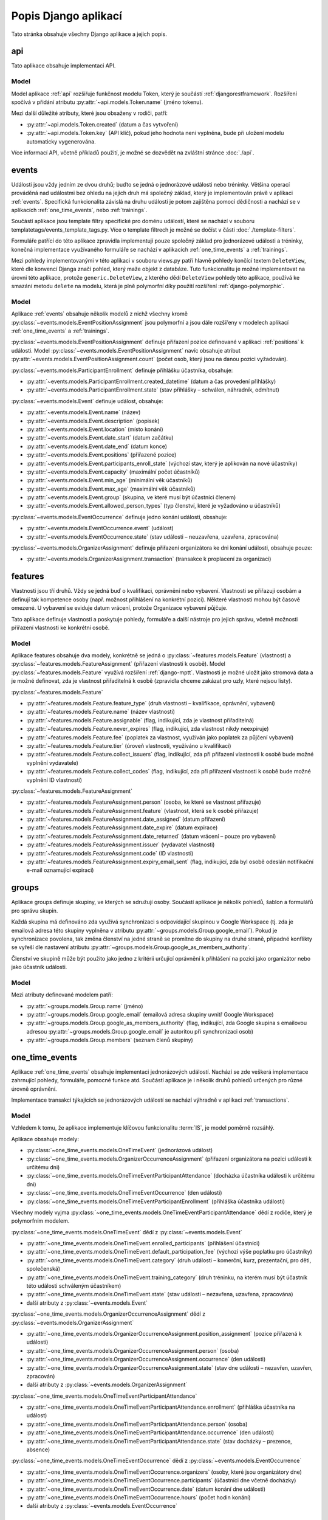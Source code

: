 **************************
Popis Django aplikací
**************************

Tato stránka obsahuje všechny Django aplikace a jejich popis.

.. _api:

--------------------------------------
api
--------------------------------------
Tato aplikace obsahuje implementaci API. 

Model
^^^^^^^^^^^^^^^^^
Model aplikace :ref:`api` rozšiřuje funkčnost modelu Token, který je součástí :ref:`djangorestframework`. Rozšíření spočívá v přidání atributu :py:attr:`~api.models.Token.name` (jméno tokenu).

Mezi další důležité atributy, které jsou obsaženy v rodiči, patří:

- :py:attr:`~api.models.Token.created` (datum a čas vytvoření) 
- :py:attr:`~api.models.Token.key` (API klíč), pokud jeho hodnota není vyplněna, bude při uložení modelu automaticky vygenerována.

.. image:: ../_static/api-model.png
    :target: ../_static/api-model.png

Více informací API, včetně příkladů použití, je možné se dozvědět na zvláštní stránce :doc:`./api`.

.. _events:

--------------------------------------
events
--------------------------------------
Události jsou vždy jedním ze dvou druhů; buďto se jedná o jednorázové události nebo tréninky. Většina operací prováděná nad událostmi bez ohledu na jejich druh má společný základ, který je implementován právě v aplikaci :ref:`events`. Specifická funkcionalita závislá na druhu události je potom zajištěna pomocí dědičnosti a nachází se v aplikacích :ref:`one_time_events`, nebo :ref:`trainings`.

Součástí aplikace jsou template filtry specifické pro doménu událostí, které se nachází v souboru templatetags/events_template_tags.py. Více o template filtrech je možné se dočíst v části :doc:`./template-filters`.

Formuláře patřící do této aplikace zpravidla implementují pouze společný základ pro jednorázové události a tréninky, konečná implementace využívaného formuláře se nachází v aplikacích :ref:`one_time_events` a :ref:`trainings`.

Mezi pohledy implementovanými v této aplikaci v souboru views.py patří hlavně pohledy končící textem ``DeleteView``, které dle konvencí Djanga značí pohled, který maže objekt z databáze. Tuto funkcionalitu je možné implementovat na úrovni této aplikace, protože ``generic.DeleteView``, z kterého dědí ``DeleteView`` pohledy této aplikace, používá ke smazání metodu ``delete`` na modelu, která je plně polymorfní díky použití rozšíření :ref:`django-polymorphic`.

Model
^^^^^^^^^^^^^^^^^
Aplikace :ref:`events` obsahuje několik modelů z nichž všechny kromě :py:class:`~events.models.EventPositionAssignment` jsou polymorfní a jsou dále rozšířeny v modelech aplikací :ref:`one_time_events` a :ref:`trainings`.

:py:class:`~events.models.EventPositionAssignment` definuje přiřazení pozice definované v aplikaci :ref:`positions` k události. Model :py:class:`~events.models.EventPositionAssignment` navíc obsahuje atribut :py:attr:`~events.models.EventPositionAssignment.count` (počet osob, který jsou na danou pozici vyžadován).

:py:class:`~events.models.ParticipantEnrollment` definuje přihlášku účastníka, obsahuje:

- :py:attr:`~events.models.ParticipantEnrollment.created_datetime` (datum a čas provedení přihlášky)
- :py:attr:`~events.models.ParticipantEnrollment.state` (stav přihlášky – schválen, náhradník, odmítnut)

:py:class:`~events.models.Event` definuje událost, obsahuje:

- :py:attr:`~events.models.Event.name` (název)
- :py:attr:`~events.models.Event.description` (popisek)
- :py:attr:`~events.models.Event.location` (místo konání)
- :py:attr:`~events.models.Event.date_start` (datum začátku)
- :py:attr:`~events.models.Event.date_end` (datum konce)
- :py:attr:`~events.models.Event.positions` (přiřazené pozice)
- :py:attr:`~events.models.Event.participants_enroll_state` (výchozí stav, který je aplikován na nové účastníky)
- :py:attr:`~events.models.Event.capacity` (maximální počet účastníků)
- :py:attr:`~events.models.Event.min_age` (minimální věk účastníků)
- :py:attr:`~events.models.Event.max_age` (maximální věk účastníků)
- :py:attr:`~events.models.Event.group` (skupina, ve které musí být účastníci členem)
- :py:attr:`~events.models.Event.allowed_person_types` (typ členství, které je vyžadováno u účastníků)

:py:class:`~events.models.EventOccurrence` definuje jedno konání události, obsahuje:

- :py:attr:`~events.models.EventOccurrence.event` (událost)
- :py:attr:`~events.models.EventOccurrence.state` (stav události – neuzavřena, uzavřena, zpracována)

:py:class:`~events.models.OrganizerAssignment` definuje přiřazení organizátora ke dni konání události, obsahuje pouze:

- :py:attr:`~events.models.OrganizerAssignment.transaction` (transakce k proplacení za organizaci)

.. image:: ../_static/events-model.png
    :target: ../_static/events-model.png

.. _features:

--------------------------------------
features
--------------------------------------
Vlastnosti jsou tří druhů. Vždy se jedná buď o kvalifikaci, oprávnění nebo vybavení. Vlastnosti se přiřazují osobám a definují tak kompetence osoby (např. možnost přihlášení na konkrétní pozici). Některé vlastnosti mohou být časově omezené. U vybavení se eviduje datum vrácení, protože Organizace vybavení půjčuje.

Tato aplikace definuje vlastnosti a poskytuje pohledy, formuláře a další nástroje pro jejich správu, včetně možnosti přiřazení vlastnosti ke konkrétní osobě.

Model
^^^^^^^^^^^^^^^^^
Aplikace features obsahuje dva modely, konkrétně se jedná o :py:class:`~features.models.Feature` (vlastnost) a :py:class:`~features.models.FeatureAssignment` (přiřazení vlastnosti k osobě). Model :py:class:`~features.models.Feature` využívá rozšíření :ref:`django-mptt`. Vlastnosti je možné uložit jako stromová data a je možné definovat, zda je vlastnost přiřaditelná k osobě (zpravidla chceme zakázat pro uzly, které nejsou listy).

:py:class:`~features.models.Feature`

- :py:attr:`~features.models.Feature.feature_type` (druh vlastnosti – kvalifikace, oprávnění, vybavení)
- :py:attr:`~features.models.Feature.name` (název vlastnosti)
- :py:attr:`~features.models.Feature.assignable` (flag, indikující, zda je vlastnost přiřaditelná)
- :py:attr:`~features.models.Feature.never_expires` (flag, indikující, zda vlastnost nikdy neexpiruje)
- :py:attr:`~features.models.Feature.fee` (poplatek za vlastnost, využíván jako poplatek za půjčení vybavení)
- :py:attr:`~features.models.Feature.tier` (úroveň vlastnosti, využíváno u kvalifikací)
- :py:attr:`~features.models.Feature.collect_issuers` (flag, indikující, zda při přiřazení vlastnosti k osobě bude možné vyplnění vydavatele)
- :py:attr:`~features.models.Feature.collect_codes` (flag, indikující, zda při přiřazení vlastnosti k osobě bude možné vyplnění ID vlastnosti)

:py:class:`~features.models.FeatureAssignment`

- :py:attr:`~features.models.FeatureAssignment.person` (osoba, ke které se vlastnost přiřazuje)
- :py:attr:`~features.models.FeatureAssignment.feature` (vlastnost, která se k osobě přiřazuje)
- :py:attr:`~features.models.FeatureAssignment.date_assigned` (datum přiřazení)
- :py:attr:`~features.models.FeatureAssignment.date_expire` (datum expirace)
- :py:attr:`~features.models.FeatureAssignment.date_returned` (datum vrácení – pouze pro vybavení)
- :py:attr:`~features.models.FeatureAssignment.issuer` (vydavatel vlastnosti)
- :py:attr:`~features.models.FeatureAssignment.code` (ID vlastnosti)
- :py:attr:`~features.models.FeatureAssignment.expiry_email_sent` (flag, indikující, zda byl osobě odeslán notifikační e-mail oznamující expiraci)


.. image:: ../_static/features-model.png
    :target: ../_static/features-model.png

.. _groups:

--------------------------------------
groups
--------------------------------------
Aplikace groups definuje skupiny, ve kterých se sdružují osoby. Součástí aplikace je několik pohledů, šablon a formulářů pro správu skupin.

Každá skupina má definováno zda využívá synchronizaci s odpovídající skupinou v Google Workspace (tj. zda je emailová adresa této skupiny vyplněna v atributu :py:attr:`~groups.models.Group.google_email`). Pokud je synchronizace povolena, tak změna členství na jedné straně se promítne do skupiny na druhé straně, případné konflikty se vyřeší dle nastavení atributu :py:attr:`~groups.models.Group.google_as_members_authority`.

Členství ve skupině může být použito jako jedno z kritérii určující oprávnění k přihlášení na pozici jako organizátor nebo jako účastník události.

Model
^^^^^^^^^^^^^^^^^
Mezi atributy definované modelem patří:

- :py:attr:`~groups.models.Group.name` (jméno)
- :py:attr:`~groups.models.Group.google_email` (emailová adresa skupiny uvnitř Google Workspace)
- :py:attr:`~groups.models.Group.google_as_members_authority` (flag, indikující, zda Google skupina s emailovou adresou :py:attr:`~groups.models.Group.google_email` je autoritou při synchronizaci osob)
- :py:attr:`~groups.models.Group.members` (seznam členů skupiny)

.. image:: ../_static/groups-model.png
    :target: ../_static/groups-model.png

.. _one_time_events:

--------------------------------------
one_time_events
--------------------------------------
Aplikace :ref:`one_time_events` obsahuje implementaci jednorázových událostí. Nachází se zde veškerá implementace zahrnující pohledy, formuláře, pomocné funkce atd. Součástí aplikace je i několik druhů pohledů určených pro různé úrovně oprávnění. 

Implementace transakcí týkajících se jednorázových událostí se nachází výhradně v aplikaci :ref:`transactions`.

Model
^^^^^^^^^^^^^^^^^
Vzhledem k tomu, že aplikace implementuje klíčovou funkcionalitu :term:`IS`, je model poměrně rozsáhlý. 

Aplikace obsahuje modely: 

- :py:class:`~one_time_events.models.OneTimeEvent` (jednorázová událost)
- :py:class:`~one_time_events.models.OrganizerOccurrenceAssignment` (přiřazení organizátora na pozici události k určitému dni)
- :py:class:`~one_time_events.models.OneTimeEventParticipantAttendance` (docházka účastníka události k určitému dni)
- :py:class:`~one_time_events.models.OneTimeEventOccurrence` (den události)
- :py:class:`~one_time_events.models.OneTimeEventParticipantEnrollment` (přihláška účastníka události)

Všechny modely vyjma :py:class:`~one_time_events.models.OneTimeEventParticipantAttendance` dědí z rodiče, který je polymorfním modelem.

:py:class:`~one_time_events.models.OneTimeEvent` dědí z :py:class:`~events.models.Event`

- :py:attr:`~one_time_events.models.OneTimeEvent.enrolled_participants` (přihlášení účastníci)
- :py:attr:`~one_time_events.models.OneTimeEvent.default_participation_fee` (výchozí výše poplatku pro účastníky)
- :py:attr:`~one_time_events.models.OneTimeEvent.category` (druh události – komerční, kurz, prezentační, pro děti, společenská)
- :py:attr:`~one_time_events.models.OneTimeEvent.training_category` (druh tréninku, na kterém musí být účastník této události schváleným účastníkem)
- :py:attr:`~one_time_events.models.OneTimeEvent.state` (stav události – nezavřena, uzavřena, zpracována)
- další atributy z :py:class:`~events.models.Event`

:py:class:`~one_time_events.models.OrganizerOccurrenceAssignment` dědí z :py:class:`~events.models.OrganizerAssignment`

- :py:attr:`~one_time_events.models.OrganizerOccurrenceAssignment.position_assignment` (pozice přiřazená k události)
- :py:attr:`~one_time_events.models.OrganizerOccurrenceAssignment.person` (osoba)
- :py:attr:`~one_time_events.models.OrganizerOccurrenceAssignment.occurrence` (den události)
- :py:attr:`~one_time_events.models.OrganizerOccurrenceAssignment.state` (stav dne události – nezavřen, uzavřen, zpracován)
- další atributy z :py:class:`~events.models.OrganizerAssignment`

:py:class:`~one_time_events.models.OneTimeEventParticipantAttendance`

- :py:attr:`~one_time_events.models.OneTimeEventParticipantAttendance.enrollment` (přihláška účastníka na událost)
- :py:attr:`~one_time_events.models.OneTimeEventParticipantAttendance.person` (osoba)
- :py:attr:`~one_time_events.models.OneTimeEventParticipantAttendance.occurrence` (den události)
- :py:attr:`~one_time_events.models.OneTimeEventParticipantAttendance.state` (stav docházky – prezence, absence)

:py:class:`~one_time_events.models.OneTimeEventOccurrence` dědí z :py:class:`~events.models.EventOccurrence`

- :py:attr:`~one_time_events.models.OneTimeEventOccurrence.organizers` (osoby, které jsou organizátory dne)
- :py:attr:`~one_time_events.models.OneTimeEventOccurrence.participants` (účastníci dne včetně docházky)
- :py:attr:`~one_time_events.models.OneTimeEventOccurrence.date` (datum konání dne události)
- :py:attr:`~one_time_events.models.OneTimeEventOccurrence.hours` (počet hodin konání)
- další atributy z :py:class:`~events.models.EventOccurrence`

.. image:: ../_static/one_time_events-model.png
    :target: ../_static/one_time_events-model.png

.. _pages:

--------------------------------------
pages
--------------------------------------
Aplikace pages definuje statické stránky, které je možné prohlížet a editovat.


Model
^^^^^^^^^^^^^^^^^
Model je určen k ukládání statických stránek. Každá stránka obsahuje:

- :py:attr:`~pages.models.Page.title` (název)
- :py:attr:`~pages.models.Page.content` (obsah ve formátu HTML)
- :py:attr:`~pages.models.Page.slug` (URL slug) 
- :py:attr:`~pages.models.Page.last_update` (datum a čas poslední aktualizace)


.. image:: ../_static/pages-model.png
    :target: ../_static/pages-model.png

.. _persons:

--------------------------------------
persons
--------------------------------------
Aplikace :ref:`persons` obsahuje implementaci správy členské základny. Konkrétně se jedná o formuláře, pohledy a nástroje pro správu osob, kteří mají nějaký vztah k :term:`Organizaci <Organizace>`.

Model
^^^^^^^^^^^^^^^^^
Aplikace :ref:`persons` obsahuje dva modely a jeden vlastní Django Manager pro model :py:class:`~persons.models.Person`.

:py:class:`~persons.models.PersonsManager` (vlastní manager pro model :py:class:`~persons.models.Person`)

- :py:meth:`~persons.models.PersonsManager.get_queryset` (vrátí seznam všech osob vyjma osob smazaných)
- :py:meth:`~persons.models.PersonsManager.with_age` (přidá osobě políčko ``age`` obsahující vypočtený věk z data narození a aktuálního času)

:py:class:`~persons.models.Person` (Osoba)

- :py:attr:`~persons.models.Person.objects` (instance :py:class:`~persons.models.PersonsManager`)
- :py:attr:`~persons.models.Person.email` (email)
- :py:attr:`~persons.models.Person.first_name` (jméno)
- :py:attr:`~persons.models.Person.last_name` (příjmení)
- :py:attr:`~persons.models.Person.date_of_birth` (datum narození)
- :py:attr:`~persons.models.Person.sex` (pohlaví)
- :py:attr:`~persons.models.Person.person_type` (typ členství)
- :py:attr:`~persons.models.Person.birth_number` (rodné číslo)
- :py:attr:`~persons.models.Person.health_insurance_company` (zdravotní pojišťovna)
- :py:attr:`~persons.models.Person.phone` (tel. číslo)
- :py:attr:`~persons.models.Person.street` (ulice)
- :py:attr:`~persons.models.Person.city` (město)
- :py:attr:`~persons.models.Person.postcode` (PSČ)
- :py:attr:`~persons.models.Person.swimming_time` (čas nutný k uplavání 100m)
- :py:attr:`~persons.models.Person.features` (přiřazené vlastnosti)
- :py:attr:`~persons.models.Person.managed_persons` (spravované osoby)
- :py:attr:`~persons.models.Person.is_deleted` (flag, indikující, zda je osoba smazána)


:py:class:`~persons.models.PersonHourlyRate` (Sazby definující základní plat osoby za jednu hodinu organizátorské práce)

- :py:attr:`~persons.models.PersonHourlyRate.person` (osoba)
- :py:attr:`~persons.models.PersonHourlyRate.event_type` (typ události)
- :py:attr:`~persons.models.PersonHourlyRate.hourly_rate` (sazba za jednu hodinu)
- :py:meth:`~persons.models.PersonHourlyRate.get_person_hourly_rates` (vrátí seznam všech sazeb pro konkrétní osoby)

.. image:: ../_static/persons-model.png
    :target: ../_static/persons-model.png


.. _positions:

--------------------------------------
positions
--------------------------------------
Aplikace positions definuje pozice, které jsou přiřazeny k jednorázovým událostem a tréninkům pomocí :py:class:`~events.models.EventPositionAssignment`, to navíc specifikuje další atributy jako např. počet lidí, kteří jsou na pozici vyžadováni. Součástí aplikace je několik pohledů, šablon a formulářů pro správu pozic.

Model
^^^^^^^^^^^^^^^^^
Model aplikace :ref:`positions` definuje atributy pozic mezi které patří: 

- :py:attr:`~positions.models.EventPosition.name` (název)
- :py:attr:`~positions.models.EventPosition.wage_hour` (hodinový příplatek za pozici)
- :py:attr:`~positions.models.EventPosition.required_features` (požadované kvalifikace/oprávnění/vybavení)
- :py:attr:`~positions.models.EventPosition.min_age`, :py:attr:`~positions.models.EventPosition.max_age` (věkové omezení)
- :py:attr:`~positions.models.EventPosition.group` (skupina, v níž je vyžadováno členství)
- :py:attr:`~positions.models.EventPosition.allowed_person_types` (omezení na typ členství)

Model také poskytuje také několik metod, které usnadní práci s modelem. Významnou metodou je :py:meth:`~positions.models.EventPosition.does_person_satisfy_requirements`, která ověřuje, zda osoba splňuje požadavky na pozici k určitému datu.

.. image:: ../_static/position-model.png
    :target: ../_static/position-model.png

.. _trainings:

--------------------------------------
trainings
--------------------------------------
Aplikace :ref:`trainings` zahrnuje implementaci tréninků. Nachází se zde veškerá implementace obsahující pohledy, formuláře, pomocné funkce atd. Součástí aplikace je i několik druhů pohledů určených pro různé úrovně oprávnění. 

Implementace transakcí týkajících se tréninků se nachází výhradně v aplikaci :ref:`transactions`.

Model
^^^^^^^^^^^^^^^^^
Vzhledem k tomu, že aplikace implementuje klíčovou funkcionalitu :term:`IS`, je model poměrně rozsáhlý. 

Aplikace obsahuje modely:

- :py:class:`~trainings.models.TrainingReplaceabilityForParticipants` (povolené náhrady tréninků)
- :py:class:`~trainings.models.Training` (trénink)
- :py:class:`~trainings.models.CoachPositionAssignment` (přiřazení trenéra k tréninkům)
- :py:class:`~trainings.models.CoachOccurrenceAssignment` (přiřazení trenéra ke dni konání tréninku)
- :py:class:`~trainings.models.TrainingOccurrence` (den konání tréninku)
- :py:class:`~trainings.models.TrainingParticipantAttendance` (docházka účastníka na konkrétním dni tréninku)
- :py:class:`~trainings.models.TrainingParticipantEnrollment` (přihláška účastníka na trénink)
- :py:class:`~trainings.models.TrainingWeekdays` (dny v týdnu, kdy účastník řádně dochází na trénink)

Konkrétně modely :py:class:`~trainings.models.Training`, :py:class:`~trainings.models.CoachOccurrenceAssignment`, :py:class:`~trainings.models.TrainingOccurrence` a :py:class:`~trainings.models.TrainingParticipantEnrollment` dědí z rodiče, který je polymorfním modelem. Ostatní modely nejsou polymorfní, ale specifické pouze pro tréninky.

:py:class:`~trainings.models.TrainingReplaceabilityForParticipants`

- :py:attr:`~trainings.models.TrainingReplaceabilityForParticipants.training_1` (první trénink pro vztah náhrady)
- :py:attr:`~trainings.models.TrainingReplaceabilityForParticipants.training_2` (druhý trénink pro vztah náhrady)

:py:class:`~trainings.models.Training` dědí z :py:class:`~events.models.Event`

- :py:attr:`~trainings.models.Training.enrolled_participants` (přihlášení účastníci)
- :py:attr:`~trainings.models.Training.coaches` (určení řádní trenéři)
- :py:attr:`~trainings.models.Training.main_coach_assignment` (garantující trenér)
- :py:attr:`~trainings.models.Training.category` (druh tréninku – lezecký, plavecký, zdravověda)
- :py:attr:`~trainings.models.Training.po_from` (čas začátku tréninku v pondělí)
- :py:attr:`~trainings.models.Training.po_to` (čas konce tréninku v pondělí)
- :py:attr:`~trainings.models.Training.ut_from` (čas začátku tréninku v úterý)
- :py:attr:`~trainings.models.Training.ut_to` (čas konce tréninku v úterý)
- :py:attr:`~trainings.models.Training.st_from` (čas začátku tréninku ve středu)
- :py:attr:`~trainings.models.Training.st_to` (čas konce tréninku ve středu)
- :py:attr:`~trainings.models.Training.ct_from` (čas začátku tréninku ve čtvrtek)
- :py:attr:`~trainings.models.Training.ct_to` (čas konce tréninku ve čtvrtek)
- :py:attr:`~trainings.models.Training.pa_from` (čas začátku tréninku v pátek)
- :py:attr:`~trainings.models.Training.pa_to` (čas konce tréninku v pátek)
- :py:attr:`~trainings.models.Training.so_from` (čas začátku tréninku v sobotu)
- :py:attr:`~trainings.models.Training.so_to` (čas konce tréninku v sobotu)
- :py:attr:`~trainings.models.Training.ne_from` (čas začátku tréninku v neděli)
- :py:attr:`~trainings.models.Training.ne_to` (čas konce tréninku v neděli)
- další atributy z :py:class:`~events.models.Event`

:py:class:`~trainings.models.CoachPositionAssignment`

- :py:attr:`~trainings.models.CoachPositionAssignment.person` (osoba)
- :py:attr:`~trainings.models.CoachPositionAssignment.training` (trénink)
- :py:attr:`~trainings.models.CoachPositionAssignment.position_assignment` (pozice přiřazená ke tréninku)

:py:class:`~trainings.models.CoachOccurrenceAssignment` dědí z :py:class:`~events.models.OrganizerAssignment`

- :py:attr:`~trainings.models.CoachOccurrenceAssignment.position_assignment` (pozice přiřazená ke tréninku)
- :py:attr:`~trainings.models.CoachOccurrenceAssignment.person` (osoba)
- :py:attr:`~trainings.models.CoachOccurrenceAssignment.occurrence` (den události)
- :py:attr:`~trainings.models.CoachOccurrenceAssignment.state` (stav docházky – prezence, omluven(a), neomluvena(a))
- další atributy z :py:class:`~events.models.OrganizerAssignment`

:py:class:`~trainings.models.TrainingOccurrence` dědí z :py:class:`~events.models.EventOccurrence`

- :py:attr:`~trainings.models.TrainingOccurrence.datetime_start` (datum a čas začátku tréninku konkrétního dne)
- :py:attr:`~trainings.models.TrainingOccurrence.datetime_end` (datum a čas konce tréninku konkrétního dne)
- :py:attr:`~trainings.models.TrainingOccurrence.coaches` (trenéři včetně docházky)
- :py:attr:`~trainings.models.TrainingOccurrence.participants` (účastníci včetně docházky)
- další atributy z :py:class:`~events.models.EventOccurrence`

:py:class:`~trainings.models.TrainingParticipantAttendance`

- :py:attr:`~trainings.models.TrainingParticipantAttendance.enrollment` (přihláška účastníka na událost)
- :py:attr:`~trainings.models.TrainingParticipantAttendance.person` (osoba)
- :py:attr:`~trainings.models.TrainingParticipantAttendance.occurrence` (konkrétní den tréninku)
- :py:attr:`~trainings.models.TrainingParticipantAttendance.state` (stav docházky – prezence, omluven(a), neomluvena(a))

:py:class:`~trainings.models.TrainingParticipantEnrollment` dědí z :py:class:`~events.models.ParticipantEnrollment`

- :py:attr:`~trainings.models.TrainingParticipantEnrollment.training` (trénink)
- :py:attr:`~trainings.models.TrainingParticipantEnrollment.person` (osoba)
- :py:attr:`~trainings.models.TrainingParticipantEnrollment.weekdays` (dny v týdnu, kdy se osoba řádně účastní tréninku)
- :py:attr:`~trainings.models.TrainingParticipantEnrollment.transactions` (transakce za účast)
- další atributy z :py:class:`~events.models.ParticipantEnrollment`


:py:class:`~trainings.models.TrainingWeekdays` (dny v týdnu, kdy účastník řádně dochází na trénink)

- :py:attr:`~trainings.models.TrainingWeekdays.weekday` (index dne v týdnu)




.. image:: ../_static/trainings-model.png
    :target: ../_static/trainings-model.png

.. _transactions:

--------------------------------------
transactions
--------------------------------------
Transakce definují platební styk mezi :term:`Organizací <Organizace>` a osobu evidovanou v :term:`IS`. Druh transakce se určuje z pohledu osob, jedná se vždy buďto o dluh nebo odměnu. Dluh je částka, kterou osoba má zaplatit Organizaci a odměna je částka, kterou má osoba od :term:`Organizace` obdržet.

IS umožňuje ruční vytváření a editaci transakcí, zpravidla jsou však transakce vytvářeny automaticky jako součást jiné práce s :term:`IS`, např. schválení přihlášky vytvoří transakci typu dluh, zapsání prezence organizátora vytvoří transakci typu odměna. 

Logika týkající se transakcí se často nachází na pomezí aplikací, např. vytvoření transakce schválením přihlášky události. Abychom předešli rozptýlení kódu po celém Django projektu, bylo určena, že veškerá logika, která se týká transakcí, je striktně umístěna v této aplikaci, pro účely lepší přehlednosti.

:term:`Organizace` má účet vedený u Fio banky, která nabízí svým klientům API, `odkaz <https://www.fio.cz/docs/cz/API_Bankovnictvi.pdf>`_. Pro Python existuje implementace v balíčku :ref:`fiobank`, která je závislostí :term:`IS`. Toto API je zejména využíváno pro kontrolu příchozích plateb a synchronizaci stavu transakcí uvnitř :term:`IS` vůči skutečném stavu na bankovním účtu.

Model
^^^^^^^^^^^^^^^^^

Aplikace :ref:`transactions` obsahuje několik modelů, konkrétně se jedná o: :py:class:`~transactions.models.BulkTransaction` (skupinu transakcí, které byly vytvořeny v jedné dávce), :py:class:`~transactions.models.Transaction` (transakci), :py:class:`~transactions.models.FioTransaction` (reprezentace transakce z Fio API), :py:class:`~transactions.models.FioSettings` (singleton model ukládající informace vztažené k Fio)

:py:class:`~transactions.models.BulkTransaction`

- :py:attr:`~transactions.models.BulkTransaction.reason` (důvod všech transakcí z jedné dávky)
- :py:attr:`~transactions.models.BulkTransaction.event` (událost vůči které jsou transakce vztaženy)

:py:class:`~transactions.models.Transaction`

- primární klíč slouží jako variabilní symbol
- :py:attr:`~transactions.models.Transaction.amount` (částka)
- :py:attr:`~transactions.models.Transaction.reason` (důvod)
- :py:attr:`~transactions.models.Transaction.date_due` (datum splatnosti)
- :py:attr:`~transactions.models.Transaction.person` (osoba vůči které je transakce vztažena)
- :py:attr:`~transactions.models.Transaction.event` (událost vůči které je transakce vztažena)
- :py:attr:`~transactions.models.Transaction.feature_assignment` (vlastnost, vůči které je transakce vztažena)
- :py:attr:`~transactions.models.Transaction.bulk_transaction` (hromadná transakce, tato transakce je její součástí)
- :py:attr:`~transactions.models.Transaction.fio_transaction` (Fio transakce odpovídající transakci uvnitř :term:`IS`)

:py:class:`~transactions.models.FioTransaction`

- :py:attr:`~transactions.models.FioTransaction.date_settled` (datum urovnání transakce – zaplacení, či obdržení)
- :py:attr:`~transactions.models.FioTransaction.fio_id` (ID transakce z Fio API)

:py:class:`~transactions.models.FioSettings`

- :py:attr:`~transactions.models.FioSettings.last_fio_fetch_time` (datum a čas poslední synchronizace transakcí s Fio API)


.. image:: ../_static/transactions-model.png
    :target: ../_static/transactions-model.png

.. _users:

--------------------------------------
users
--------------------------------------
Tato aplikace obsahuje implementaci uživatelských účtů. Každá osoba evidovaná v :term:`IS` má právě jeden uživatelský účet, který ji může být zpřístupněn. Účet je zpřístupněn, pokud má nastavené heslo a je možné se k němu přihlásit. Osoba se pomocí svého uživatelského účtu může do :term:`IS` přihlásit (více viz :doc:`./authentication`) a následně dle svého oprávnění vidí, může pracovat a spravovat relevantní záležitosti (více viz :doc:`./authorization`). Osoba může spravovat více uživatelských účtů (např. rodič dítěte).

Model
^^^^^^^^^^^^^^^^^
Aplikace :ref:`users` obsahuje tři modely a vlastní Django Manager pro model :py:class:`~users.models.User`.

:py:class:`~users.models.UserManager` (vlastní manager pro model :py:class:`~users.models.User`)

- :py:meth:`~users.models.UserManager.create_user` (vytvoří uživatele osoby s daným heslem)
- :py:meth:`~users.models.UserManager.create_superuser` (vytvoří osobu a uživatele se všemi povoleními dle parametrů)

:py:class:`~users.models.User` (model uživatele)

- :py:attr:`~users.models.User.objects` (instance :py:class:`~users.models.UserManager`)
- :py:attr:`~users.models.User.person` (osoba uživatele)
- další atributy z modelu ``AbstractUser``

:py:class:`~users.models.Permission` (vlastní model pro povolení)

- :py:attr:`~users.models.Permission.description` (popis povolení)
- další atributy z modelu ``BasePermission``


:py:class:`~users.models.ResetPasswordToken` (model obsahující tokeny pro reset hesla)

- :py:attr:`~users.models.ResetPasswordToken.user` (uživatel, ke kterému je token přiřazen)
- další atributy z modelu ``BaseToken``
- :py:meth:`~users.models.ResetPasswordToken.has_expired` (vrátí Q objekt pro filtrování expirovaných tokenů)

.. image:: ../_static/users-model.png
    :target: ../_static/users-model.png

.. _vzs:

--------------------------------------
vzs
--------------------------------------
Aplikace :ref:`vzs` má speciální postavení, jedná se o první a tudíž výchozí aplikaci celého projektu. Její součástí není konkrétní specifická funkcionalita, tato aplikace pouze sdružuje nezařaditelný společný kód, různé pomocné funkce a nachází se zde konfigurace celého projektu.

Aplikace nevyužívá konkrétní model, v souboru ``models.py`` se nachází pouze několik obecných ``Mixin`` tříd, např. :py:class:`~vzs.models.ExportableCSVMixin`, které je možné použít na libovolný model a zajistit tak funkci exportu do formátu CSV.
